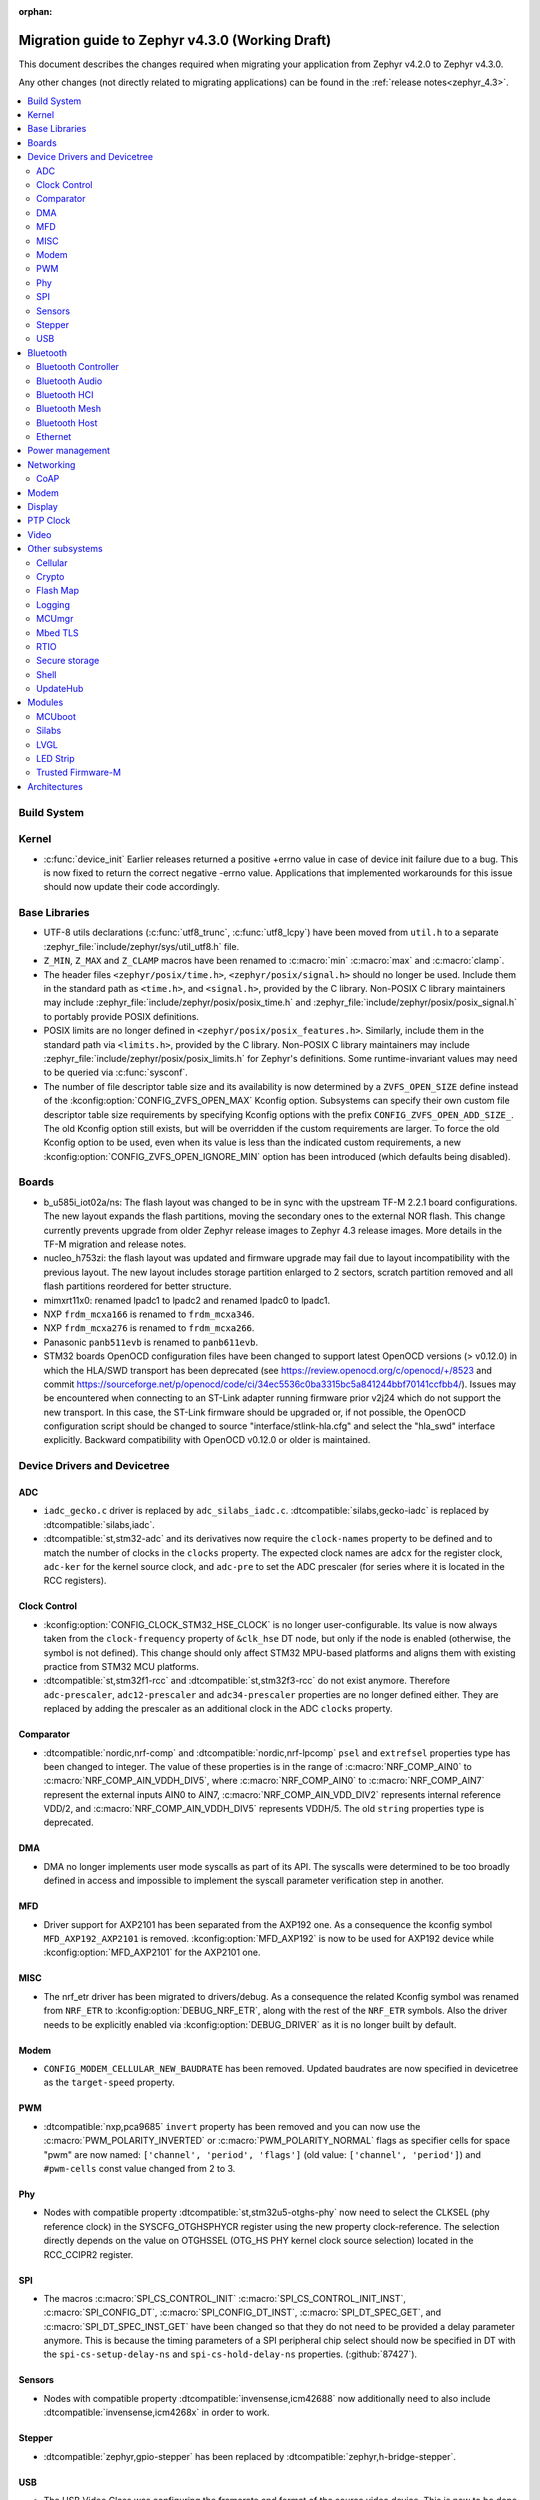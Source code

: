 :orphan:

..
  See
  https://docs.zephyrproject.org/latest/releases/index.html#migration-guides
  for details of what is supposed to go into this document.

.. _migration_4.3:

Migration guide to Zephyr v4.3.0 (Working Draft)
################################################

This document describes the changes required when migrating your application from Zephyr v4.2.0 to
Zephyr v4.3.0.

Any other changes (not directly related to migrating applications) can be found in
the :ref:`release notes<zephyr_4.3>`.

.. contents::
    :local:
    :depth: 2

Build System
************

Kernel
******

* :c:func:`device_init` Earlier releases returned a positive +errno value in case
  of device init failure due to a bug. This is now fixed to return the correct
  negative -errno value. Applications that implemented workarounds for this
  issue should now update their code accordingly.

Base Libraries
**************

* UTF-8 utils declarations (:c:func:`utf8_trunc`, :c:func:`utf8_lcpy`) have
  been moved from ``util.h`` to a separate
  :zephyr_file:`include/zephyr/sys/util_utf8.h` file.

* ``Z_MIN``, ``Z_MAX`` and ``Z_CLAMP`` macros have been renamed to
  :c:macro:`min` :c:macro:`max` and :c:macro:`clamp`.

* The header files ``<zephyr/posix/time.h>``, ``<zephyr/posix/signal.h>`` should no longer be used.
  Include them in the standard path as ``<time.h>``, and ``<signal.h>``, provided by the C library.
  Non-POSIX C library maintainers may include :zephyr_file:`include/zephyr/posix/posix_time.h`
  and :zephyr_file:`include/zephyr/posix/posix_signal.h` to portably provide POSIX definitions.

* POSIX limits are no longer defined in ``<zephyr/posix/posix_features.h>``. Similarly, include them
  in the standard path via ``<limits.h>``, provided by the C library. Non-POSIX C library maintainers
  may include :zephyr_file:`include/zephyr/posix/posix_limits.h` for Zephyr's definitions. Some
  runtime-invariant values may need to be queried via :c:func:`sysconf`.

* The number of file descriptor table size and its availability is now determined by
  a ``ZVFS_OPEN_SIZE`` define instead of the :kconfig:option:`CONFIG_ZVFS_OPEN_MAX`
  Kconfig option. Subsystems can specify their own custom file descriptor table size
  requirements by specifying Kconfig options with the prefix ``CONFIG_ZVFS_OPEN_ADD_SIZE_``.
  The old Kconfig option still exists, but will be overridden if the custom requirements
  are larger. To force the old Kconfig option to be used, even when its value is less
  than the indicated custom requirements, a new :kconfig:option:`CONFIG_ZVFS_OPEN_IGNORE_MIN`
  option has been introduced (which defaults being disabled).

Boards
******

* b_u585i_iot02a/ns: The flash layout was changed to be in sync with the upstream TF-M 2.2.1 board
  configurations. The new layout expands the flash partitions, moving the secondary ones to the
  external NOR flash. This change currently prevents upgrade from older Zephyr release images to
  Zephyr 4.3 release images. More details in the TF-M migration and release notes.

* nucleo_h753zi: the flash layout was updated and firmware upgrade may fail due to layout
  incompatibility with the previous layout. The new layout includes storage partition enlarged to
  2 sectors, scratch partition removed and all flash partitions reordered for better structure.

* mimxrt11x0: renamed lpadc1 to lpadc2 and renamed lpadc0 to lpadc1.

* NXP ``frdm_mcxa166`` is renamed to ``frdm_mcxa346``.
* NXP ``frdm_mcxa276`` is renamed to ``frdm_mcxa266``.

* Panasonic ``panb511evb`` is renamed to ``panb611evb``.

* STM32 boards OpenOCD configuration files have been changed to support latest OpenOCD versions
  (> v0.12.0) in which the HLA/SWD transport has been deprecated (see
  https://review.openocd.org/c/openocd/+/8523 and commit
  https://sourceforge.net/p/openocd/code/ci/34ec5536c0ba3315bc5a841244bbf70141ccfbb4/).
  Issues may be encountered when connecting to an ST-Link adapter running firmware prior
  v2j24 which do not support the new transport. In this case, the ST-Link firmware should
  be upgraded or, if not possible, the OpenOCD configuration script should be changed to
  source "interface/stlink-hla.cfg" and select the "hla_swd" interface explicitly.
  Backward compatibility with OpenOCD v0.12.0 or older is maintained.

Device Drivers and Devicetree
*****************************

.. zephyr-keep-sorted-start re(^\w)

ADC
===

* ``iadc_gecko.c`` driver is replaced by ``adc_silabs_iadc.c``.
  :dtcompatible:`silabs,gecko-iadc` is replaced by :dtcompatible:`silabs,iadc`.

* :dtcompatible:`st,stm32-adc` and its derivatives now require the ``clock-names`` property to be
  defined and to match the number of clocks in the ``clocks`` property. The expected clock names are
  ``adcx`` for the register clock, ``adc-ker`` for the kernel source clock, and ``adc-pre`` to set
  the ADC prescaler (for series where it is located in the RCC registers).

Clock Control
=============

* :kconfig:option:`CONFIG_CLOCK_STM32_HSE_CLOCK` is no longer user-configurable. Its value is now
  always taken from the ``clock-frequency`` property of ``&clk_hse`` DT node, but only if the node
  is enabled (otherwise, the symbol is not defined). This change should only affect STM32 MPU-based
  platforms and aligns them with existing practice from STM32 MCU platforms.

* :dtcompatible:`st,stm32f1-rcc` and :dtcompatible:`st,stm32f3-rcc` do not exist anymore. Therefore
  ``adc-prescaler``, ``adc12-prescaler`` and ``adc34-prescaler`` properties are no longer defined
  either. They are replaced by adding the prescaler as an additional clock in the ADC ``clocks``
  property.

Comparator
==========

* :dtcompatible:`nordic,nrf-comp` and :dtcompatible:`nordic,nrf-lpcomp` ``psel`` and ``extrefsel``
  properties type has been changed to integer. The value of these properties is in the range
  of :c:macro:`NRF_COMP_AIN0` to :c:macro:`NRF_COMP_AIN_VDDH_DIV5`, where :c:macro:`NRF_COMP_AIN0`
  to :c:macro:`NRF_COMP_AIN7` represent the external inputs AIN0 to AIN7,
  :c:macro:`NRF_COMP_AIN_VDD_DIV2` represents internal reference VDD/2,
  and :c:macro:`NRF_COMP_AIN_VDDH_DIV5` represents VDDH/5.
  The old ``string`` properties type is deprecated.

DMA
===

* DMA no longer implements user mode syscalls as part of its API. The syscalls were determined to be
  too broadly defined in access and impossible to implement the syscall parameter verification step
  in another.

MFD
===

* Driver support for AXP2101 has been separated from the AXP192 one. As a consequence the
  kconfig symbol ``MFD_AXP192_AXP2101`` is removed. :kconfig:option:`MFD_AXP192` is now to be
  used for AXP192 device while :kconfig:option:`MFD_AXP2101` for the AXP2101 one.

MISC
====

* The nrf_etr driver has been migrated to drivers/debug. As a consequence the related Kconfig
  symbol was renamed from ``NRF_ETR`` to :kconfig:option:`DEBUG_NRF_ETR`, along with the rest of
  the ``NRF_ETR`` symbols. Also the driver needs to be explicitly enabled via
  :kconfig:option:`DEBUG_DRIVER` as it is no longer built by default.

Modem
=====

* ``CONFIG_MODEM_CELLULAR_NEW_BAUDRATE`` has been removed. Updated baudrates
  are now specified in devicetree as the ``target-speed`` property.

PWM
===

* :dtcompatible:`nxp,pca9685` ``invert`` property has been removed and you can now use the
  :c:macro:`PWM_POLARITY_INVERTED` or :c:macro:`PWM_POLARITY_NORMAL` flags as specifier cells for
  space "pwm" are now named: ``['channel', 'period', 'flags']`` (old value:
  ``['channel', 'period']``) and ``#pwm-cells`` const value changed from 2 to 3.

Phy
===

* Nodes with compatible property :dtcompatible:`st,stm32u5-otghs-phy` now need to select the
  CLKSEL (phy reference clock) in the SYSCFG_OTGHSPHYCR register using the new property
  clock-reference. The selection directly depends on the value on OTGHSSEL (OTG_HS PHY kernel
  clock source selection) located in the RCC_CCIPR2 register.

SPI
===

* The macros :c:macro:`SPI_CS_CONTROL_INIT` :c:macro:`SPI_CS_CONTROL_INIT_INST`,
  :c:macro:`SPI_CONFIG_DT`, :c:macro:`SPI_CONFIG_DT_INST`, :c:macro:`SPI_DT_SPEC_GET`,
  and :c:macro:`SPI_DT_SPEC_INST_GET` have been changed so that they do not need to be
  provided a delay parameter anymore. This is because the timing parameters of a SPI peripheral
  chip select should now be specified in DT with the
  ``spi-cs-setup-delay-ns`` and ``spi-cs-hold-delay-ns`` properties.
  (:github:`87427`).

Sensors
=======

* Nodes with compatible property :dtcompatible:`invensense,icm42688` now additionally need to also
  include :dtcompatible:`invensense,icm4268x` in order to work.

Stepper
=======

* :dtcompatible:`zephyr,gpio-stepper` has been replaced by :dtcompatible:`zephyr,h-bridge-stepper`.

USB
===

* The USB Video Class was configuring the framerate and format of the source video device.
  This is now to be done by the application after the host selected the format (:github:`93192`).

.. zephyr-keep-sorted-stop

Bluetooth
*********

* :c:struct:`bt_le_cs_test_param` and :c:struct:`bt_le_cs_create_config_params` now require
  providing both the main and sub mode as a single parameter.
* :c:struct:`bt_conn_le_cs_config` now reports both the main and sub mode as a single parameter.
* :c:struct:`bt_conn_le_cs_main_mode` and :c:struct:`bt_conn_le_cs_sub_mode` have been replaced
  with :c:struct:`bt_conn_le_cs_mode`.

Bluetooth Controller
====================

* The following have been renamed:

    * :kconfig:option:`CONFIG_BT_CTRL_ADV_ADI_IN_SCAN_RSP` to
      :kconfig:option:`CONFIG_BT_CTLR_ADV_ADI_IN_SCAN_RSP`
    * :c:struct:`bt_hci_vs_fata_error_cpu_data_cortex_m` to
      :c:struct:`bt_hci_vs_fatal_error_cpu_data_cortex_m` and now contains the program counter
      value.

   * :c:func:`bt_ctlr_set_public_addr` is deprecated. To set the public Bluetooth device address,
     sending a vendor specific HCI command with :c:struct:`bt_hci_cp_vs_write_bd_addr` can be used.

.. zephyr-keep-sorted-start re(^\w)

Bluetooth Audio
===============

* :c:struct:`bt_audio_codec_cfg` now requires setting the target latency and target PHY explicitly,
  rather than always setting the target latency to "Balanced" and the target PHY to LE 2M.
  To keep current functionality, set the ``target_latency`` to
  :c:enumerator:`BT_AUDIO_CODEC_CFG_TARGET_LATENCY_BALANCED` and ``target_phy`` to
  :c:enumerator:`BT_AUDIO_CODEC_CFG_TARGET_PHY_2M`.
  The :c:macro:`BT_AUDIO_CODEC_CFG` macro defaults to these values.
  (:github:`93825`)
* Setting the BGS role for GMAP now requires also supporting and implementing the
  :kconfig:option:`CONFIG_BT_BAP_BROADCAST_ASSISTANT`.
  See the :zephyr:code-sample:`bluetooth_bap_broadcast_assistant` sample as a reference.
* The BAP Scan Delegator will no longer automatically update the PA sync state, and
  :c:func:`bt_bap_scan_delegator_set_pa_state` must be used to update the state. If the
  BAP Scan Delegator is used together with the BAP Broadcast Sink, then the PA state of the
  receive state of a  :c:struct:`bt_bap_broadcast_sink` will still be automatically updated when the
  PA state changes. (:github:`95453`)


.. zephyr-keep-sorted-stop

Bluetooth HCI
=============

* The deprecated ``ipm`` value was removed from ``bt-hci-bus`` devicetree property.
  ``ipc`` should be used instead.

Bluetooth Mesh
==============

* Kconfigs ``CONFIG_BT_MESH_USES_MBEDTLS_PSA`` and ``CONFIG_BT_MESH_USES_TFM_PSA`` have
  been removed. The selection of the PSA Crypto provider is now automatically controlled
  by Kconfig :kconfig:option:`CONFIG_PSA_CRYPTO`.

Bluetooth Host
==============

* :kconfig:option:`CONFIG_BT_FIXED_PASSKEY` has been deprecated. Instead, the application can
  provide passkeys for pairing using the :c:member:`bt_conn_auth_cb.app_passkey` callback, which is
  available when :kconfig:option:`CONFIG_BT_APP_PASSKEY` is enabled. The application can return the
  passkey for pairing, or :c:macro:`BT_PASSKEY_RAND` for the Host to generate a random passkey
  instead.

Ethernet
========

* The :dtcompatible:`microchip,vsc8541` PHY driver now expects the reset-gpios entry to specify
  the GPIO_ACTIVE_LOW flag when the reset is being used as active low. Previously the active-low
  nature was hard-coded into the driver. (:github:`91726`).

* CRC checksum generation offloading to hardware is now explicitly disabled rather then explicitly
  enabled in the Xilinx GEM Ethernet driver (:dtcompatible:`xlnx,gem`). By default, offloading is
  now enabled by default to improve performance, however, offloading is always disabled for QEMU
  targets due to the checksum generation in hardware not being emulated regardless of whether it
  is explicitly disabled via the devicetree or not. (:github:`95435`)

    * Replaced devicetree property ``rx-checksum-offload`` which enabled RX checksum offloading
      ``disable-rx-checksum-offload`` which now actively disables it.
    * Replaced devicetree property ``tx-checksum-offload`` which enabled TX checksum offloading
      ``disable-tx-checksum-offload`` which now actively disables it.

* The Xilinx GEM Ethernet driver (:dtcompatible:`xlnx,gem`) now obtains the AMBA AHB data bus
  width matching the current target SoC (either Zynq-7000 or ZynqMP) from a design configuration
  register at run-time, making the devicetree property ``amba-ahb-dbus-width`` obsolete, which
  has therefore been removed.

Power management
****************

* :kconfig:option:`CONFIG_PM_S2RAM` and :kconfig:option:`PM_S2RAM_CUSTOM_MARKING` have been
  refactored to be automatically managed by SoCs and the devicetree. Applications shall no
  longer enable them directly, instead, enable or disable the "suspend-to-ram" power states
  in the devicetree.

* For the NXP RW61x, the devicetree property ``exit-latency-us`` has been updated to reflect more
  accurate, measured wake-up times. For applications utilizing Standby mode (PM3), this update and
  an increase to the ``min-residency-us`` devicetree property may influence how the system
  transitions between power modes. In some cases, this could lead to changes in power consumption.

Networking
**********

* The HTTP server now respects the configured ``_config`` value. Check that
  you provide applicable value to :c:macro:`HTTP_SERVICE_DEFINE_EMPTY`,
  :c:macro:`HTTPS_SERVICE_DEFINE_EMPTY`, :c:macro:`HTTP_SERVICE_DEFINE` and
  :c:macro:`HTTPS_SERVICE_DEFINE`.

* The size of socket address length type :c:type:`socklen_t` has changed. It is now defined to
  be always 32 bit ``uint32_t`` in order to be aligned with Linux. Previously it was defined as
  ``size_t`` which meant that the size could be either 32 bit or 64 bit depending on system
  configuration.

.. zephyr-keep-sorted-start re(^\w)

CoAP
====

* The :c:type:`coap_client_response_cb_t` signature has changed. The list of arguments
  is passed as a :c:struct:`coap_client_response_data` pointer instead.

* The :c:struct:`coap_client_request` has changed to improve the library's resilience against
  misconfiguration (i.e. using transient pointers within the struct):

  * The :c:member:`coap_client_request.path` is now a ``char`` array instead of a pointer.
    The array size is configurable with :kconfig:option:`CONFIG_COAP_CLIENT_MAX_PATH_LENGTH`.
  * The :c:member:`coap_client_request.options` is now a :c:struct:`coap_client_option` array
    instead of a pointer. The array size is configurable with
    :kconfig:option:`CONFIG_COAP_CLIENT_MAX_EXTRA_OPTIONS`.

.. zephyr-keep-sorted-stop

Modem
*****

* ``CONFIG_MODEM_AT_SHELL_USER_PIPE`` has been renamed to :kconfig:option:`CONFIG_MODEM_AT_USER_PIPE`.
* ``CONFIG_MODEM_CMUX_WORK_BUFFER_SIZE`` has been updated to :kconfig:option:`CONFIG_MODEM_CMUX_WORK_BUFFER_SIZE_EXTRA`,
  which only takes the number of extra bytes desired over the default of (:kconfig:option:`CONFIG_MODEM_CMUX_MTU` + 7).

Display
*******

* The RGB565 and BGR565 pixel formats were used interchangeably in the display sample.
  This has now been fixed. Boards and applications that were tested or developed based on the
  previous sample may be affected by this change (see :github:`79996` for more information).

* SSD1363's properties using 'greyscale' now use 'grayscale'.

PTP Clock
*********

* The doc of :c:func:`ptp_clock_rate_adjust` API didn't provide proper and clear function description.
  Drivers implemented it to adjust rate ratio relatively based on current frequency.
  Now PI servo is introduced in both PTP and gPTP, and this API function is changed to use for rate
  ratio adjusting based on nominal frequency. Drivers implementing :c:func:`ptp_clock_rate_adjust`
  should be adjusted to account for the new behavior.

Video
*****

* The ``min_line_count`` and ``max_line_count`` fields have been removed from :c:struct:`video_caps`.
  Application should base on the new :c:member:`video_format.size` to allocate buffers.

Other subsystems
****************

.. zephyr-keep-sorted-start re(^\w)

Cellular
========

 * :c:enum:`cellular_access_technology` values have been redefined to align with 3GPP TS 27.007.
 * :c:enum:`cellular_registration_status` values have been extended to align with 3GPP TS 27.007.

Crypto
======

* Hashing operations now require a constant input in the :c:struct:`hash_pkt`.
  This shouldn't affect any existing code, unless an out-of-tree hashing backend actually
  performs that operation in-place (see :github:`94218`)

Flash Map
=========

* With the long-term goal of transitioning to PSA Crypto API as the only crypto support in Zephyr,
  :kconfig:option:`FLASH_AREA_CHECK_INTEGRITY_MBEDTLS` is deprecated.
  :kconfig:option:`FLASH_AREA_CHECK_INTEGRITY_PSA` is now the default choice: if TF-M is not
  enabled or not supported by the platform, Mbed TLS will be used as PSA Crypto API provider.

Logging
=======

* The UART dictionary log parsing script
  :zephyr_file:`scripts/logging/dictionary/log_parser_uart.py` has been deprecated. Instead, the
  more generic script of :zephyr_file:`scripts/logging/dictionary/live_log_parser.py` should be
  used. The new script supports the same functionality (and more), but requires different command
  line arguments when invoked.

MCUmgr
======

* The :ref:`OS mgmt<mcumgr_smp_group_0>` :ref:`mcumgr_os_application_info` command's response for
  hardware platform has been updated to output the board target instead of the board and board
  revision, which now includes the SoC and board variant. The old behaviour has been deprecated,
  but can still be used by enabling
  :kconfig:option:`CONFIG_MCUMGR_GRP_OS_INFO_HARDWARE_INFO_SHORT_HARDWARE_PLATFORM`.

* Support for legacy Mbed TLS hash crypto is removed and only PSA Crypto API is used.
  :kconfig:option:`CONFIG_MCUMGR_GRP_FS_HASH_SHA256` automatically enables Mbed TLS and its
  PSA Crypto implementation if TF-M is not enabled in the build.

Mbed TLS
========

* In order to improve the 1:1 matching between Zephyr Kconfig and Mbed TLS build symbols, the
  following Kconfigs were renamed:

  * :kconfig:option:`CONFIG_MBEDTLS_MD` -> :kconfig:option:`CONFIG_MBEDTLS_MD_C`
  * :kconfig:option:`CONFIG_MBEDTLS_LMS` -> :kconfig:option:`CONFIG_MBEDTLS_LMS_C`
  * :kconfig:option:`CONFIG_MBEDTLS_TLS_VERSION_1_2` -> :kconfig:option:`CONFIG_MBEDTLS_SSL_PROTO_TLS1_2`
  * :kconfig:option:`CONFIG_MBEDTLS_DTLS` -> :kconfig:option:`CONFIG_MBEDTLS_SSL_PROTO_DTLS`
  * :kconfig:option:`CONFIG_MBEDTLS_TLS_VERSION_1_3` -> :kconfig:option:`CONFIG_MBEDTLS_SSL_PROTO_TLS1_3`
  * :kconfig:option:`CONFIG_MBEDTLS_TLS_SESSION_TICKETS` -> :kconfig:option:`CONFIG_MBEDTLS_SSL_SESSION_TICKETS`
  * :kconfig:option:`CONFIG_MBEDTLS_CTR_DRBG_ENABLED` -> :kconfig:option:`CONFIG_MBEDTLS_CTR_DRBG_C`
  * :kconfig:option:`CONFIG_MBEDTLS_HMAC_DRBG_ENABLED` -> :kconfig:option:`CONFIG_MBEDTLS_HMAC_DRBG_C`

RTIO
====

* Callback operations now take an additional argument corresponding to the result code of the first
  error in the chain.
* Callback operations are always called regardless of success/error status of previous submissions
  in the chain.

Secure storage
==============

* The size of :c:type:`psa_storage_uid_t`, used to identify storage entries, was changed from 64 to
  30 bits.
  This change breaks backward compatibility with previously stored entries for which authentication
  will start failing.
  Enable :kconfig:option:`CONFIG_SECURE_STORAGE_64_BIT_UID` if you are updating an existing
  installation from an earlier version of Zephyr and want to keep the pre-existing entries.
  (:github:`94171`)

Shell
=====

* The MQTT topics related to :kconfig:option:`SHELL_BACKEND_MQTT` have been renamed. Renamed
  ``<device_id>_rx`` to ``<device_id>/sh/rx`` and ``<device_id>_tx`` to ``<device_id>/sh/rx``. The
  part after the ``<device_id>`` is now configurable via :kconfig:option:`SHELL_MQTT_TOPIC_RX_ID`
  and :kconfig:option:`SHELL_MQTT_TOPIC_TX_ID`. This allows keeping the previous topics for backward
  compatibility.
  (:github:`92677`).

UpdateHub
=========

* Legacy Mbed TLS as an option for crypto support has been removed and PSA Crypto is now used in all
  cases. :kconfig:option:`CONFIG_UPDATEHUB` will automatically enable the Mbed TLS implementation of
  PSA Crypto if TF-M is not enabled in the build.

.. zephyr-keep-sorted-stop

Modules
*******

* The TinyCrypt library was removed as the upstream version is no longer maintained.
  PSA Crypto API is now the recommended cryptographic library for Zephyr.

MCUboot
=======

* The default operating mode for MCUboot has been changed to swap using offset, this provides
  faster swap updates needed less overhead and reduces the flash endurance cycles required to
  perform an update, the previous default was swap using move. If a board was optimised for swap
  using move by having a primary slot that was one sector larger than the secondary then this
  needs to change to have the secondary slot one sector larger than the primary (for optimised
  usage, it is still supported to have both slots the same number of sectors). Alternatively, the
  previous swap using move mode can be selected in sysbuild by using
  :kconfig:option:`SB_CONFIG_MCUBOOT_MODE_SWAP_USING_MOVE`.

Silabs
======

* Aligned the name of the Rail options with the other SiSDK related options:

   * :kconfig:option:`CONFIG_RAIL_PA_CURVE_HEADER` to
     :kconfig:option:`CONFIG_SILABS_SISDK_RAIL_PA_CURVE_HEADER`
   * :kconfig:option:`CONFIG_RAIL_PA_CURVE_TYPES_HEADER` to
     :kconfig:option:`CONFIG_SILABS_SISDK_RAIL_PA_CURVE_TYPES_HEADER`
   * :kconfig:option:`CONFIG_RAIL_PA_ENABLE_CALIBRATION` to
     :kconfig:option:`CONFIG_SILABS_SISDK_RAIL_PA_ENABLE_CALIBRATION`

* Fixed name of the :kconfig:option:`CONFIG_SOC_*`. These option contained PART_NUMBER in their
  while they shouldn't.

* The separate ``em3`` power state was removed from Series 2 SoCs. The system automatically
  transitions to EM2 or EM3 depending on hardware peripheral requests for the oscillators.

LVGL
====

* The PIXEL_FORMAT_MONO10 and PIXEL_FORMAT_MONO01 formats were swapped
  in :zephyr_file:`modules/lvgl/lvgl_display_mono.c`, which caused
  black and white to be inverted when using LVGL with monochrome displays.
  This issue has now been fixed. Any workarounds previously applied to achieve the expected
  behavior should be removed, otherwise black and white will be inverted again.

LED Strip
=========

* Renamed ``arduino,modulino-smartleds`` to :dtcompatible:`arduino,modulino-pixels`

Trusted Firmware-M
==================

* The signing process for BL2 (MCUboot) was updated. The boards that run using
  TF-M NS and require BL2 must have their flash layout with the flash controller
  information. This will ensure that when signing the hex/bin files all the
  details will be present in the S and NS images. The image now has the details
  to allow the FWU state machine be correct and allow FOTA.
  (:github:`94470`)

    * The ``--align`` parameter was fixed to 1. Now, it's set to the flash DT ``write_block_size``
      property, but still provides 1 as a fallback for specific vendors.
    * The ``--max-sectors`` value is now calculated based on the number of images, taking into
      consideration the largest image size.
    * The ``--confirm`` option now confirms both S and NS HEX images, ensuring that any image
      that runs is valid for production and development.
    * S and NS BIN images are now available. These are the correct images to be used in FOTA. Note
      that S and NS images are unconfirmed by default, and the application is responsible for
      confirming them with ``psa_fwu_accept()``. Otherwise, the images will roll back on the next
      reboot.

* Support for automatically downloading MCUboot and ethos by CMake in a build has been removed,
  the in-tree versions of these modules will be used instead. To use custom versions, create a
  :ref:`west manifest <west-manifest-files>` which pulls in the desired versions of these
  repositories instead.

Architectures
*************
